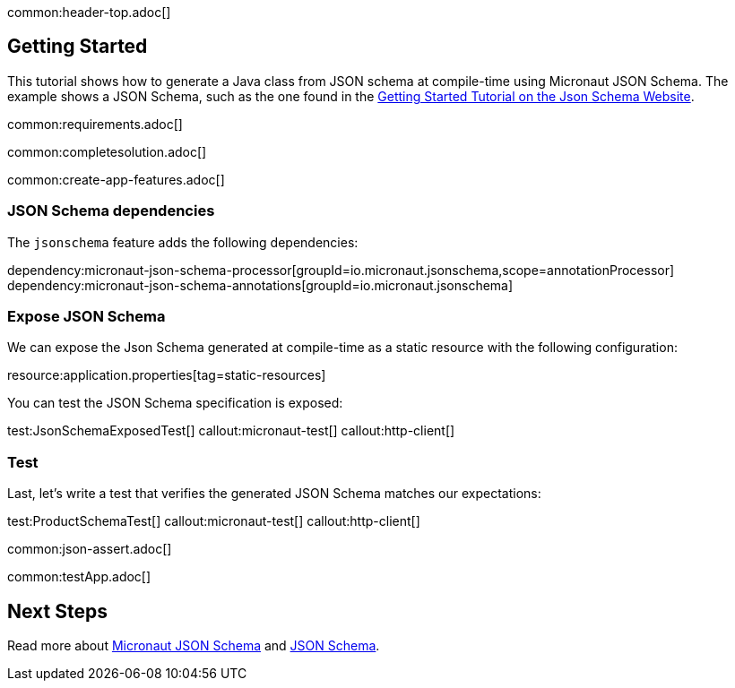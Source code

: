 common:header-top.adoc[]

== Getting Started

This tutorial shows how to generate a Java class from JSON schema at compile-time using Micronaut JSON Schema.
The example shows a JSON Schema, such as the one found in the https://json-schema.org/learn/getting-started-step-by-step[Getting Started Tutorial on the Json Schema Website].

common:requirements.adoc[]

common:completesolution.adoc[]

common:create-app-features.adoc[]

=== JSON Schema dependencies

The `jsonschema` feature adds the following dependencies:

dependency:micronaut-json-schema-processor[groupId=io.micronaut.jsonschema,scope=annotationProcessor]
dependency:micronaut-json-schema-annotations[groupId=io.micronaut.jsonschema]

=== Expose JSON Schema

We can expose the Json Schema generated at compile-time as a static resource with the following configuration:

resource:application.properties[tag=static-resources]

You can test the JSON Schema specification is exposed:

test:JsonSchemaExposedTest[]
callout:micronaut-test[]
callout:http-client[]

=== Test

Last, let's write a test that verifies the generated JSON Schema matches our expectations:

test:ProductSchemaTest[]
callout:micronaut-test[]
callout:http-client[]

common:json-assert.adoc[]

common:testApp.adoc[]

== Next Steps

Read more about https://micronaut-projects.github.io/micronaut-json-schema/latest/guide/[Micronaut JSON Schema] and https://json-schema.org[JSON Schema].